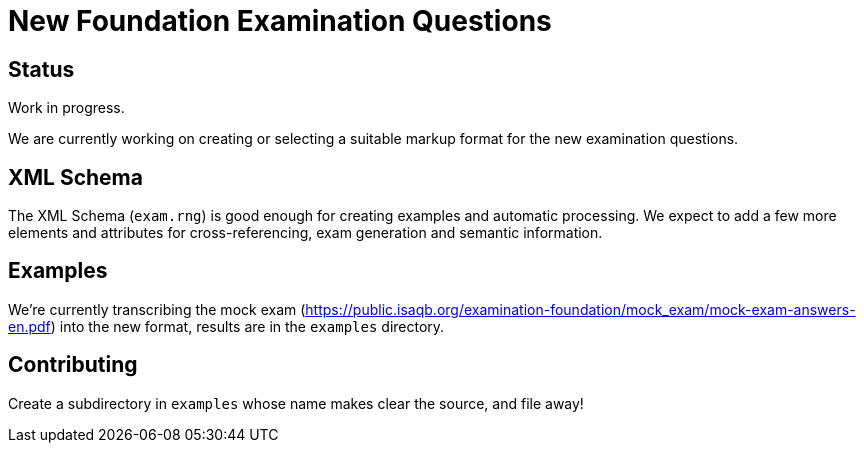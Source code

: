 = New Foundation Examination Questions

== Status

Work in progress.

We are currently working on creating or selecting a suitable markup
format for the new examination questions.

== XML Schema

The XML Schema (`+exam.rng+`) is good enough for creating examples and
automatic processing.  We expect to add a few more elements and
attributes for cross-referencing, exam generation and semantic
information.

== Examples

We're currently transcribing the mock exam
(https://public.isaqb.org/examination-foundation/mock_exam/mock-exam-answers-en.pdf)
into the new format, results are in the `+examples+` directory.

== Contributing

Create a subdirectory in `+examples+` whose name makes clear the
source, and file away!


